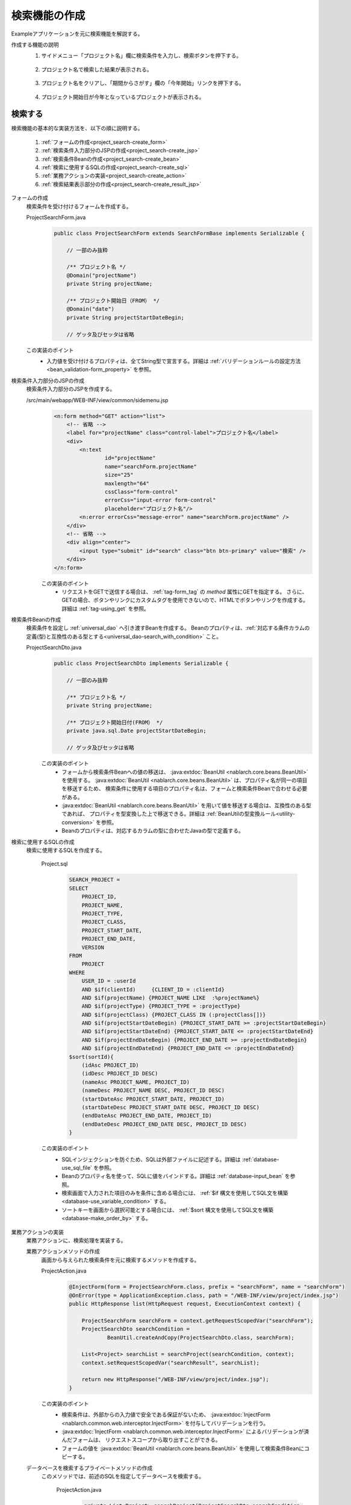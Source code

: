 .. _`project_search`:

検索機能の作成
==========================================
Exampleアプリケーションを元に検索機能を解説する。

作成する機能の説明
  1. サイドメニュー「プロジェクト名」欄に検索条件を入力し、検索ボタンを押下する。

    .. image:: ../images/project_search/project_search_sidemenu.png
      :scale: 60

  2. プロジェクト名で検索した結果が表示される。

    .. image:: ../images/project_search/project_search_search_with_condition.png
      :scale: 80

  3. プロジェクト名をクリアし、「期間からさがす」欄の「今年開始」リンクを押下する。

    .. image:: ../images/project_search/project_search_start_date.png
          :scale: 60

  4. プロジェクト開始日が今年となっているプロジェクトが表示される。

    .. image:: ../images/project_search/project_search_start_date_result.png
      :scale: 80

検索する
-----------

検索機能の基本的な実装方法を、以下の順に説明する。

  #. :ref:`フォームの作成<project_search-create_form>`
  #. :ref:`検索条件入力部分のJSPの作成<project_search-create_jsp>`
  #. :ref:`検索条件Beanの作成<project_search-create_bean>`
  #. :ref:`検索に使用するSQLの作成<project_search-create_sql>`
  #. :ref:`業務アクションの実装<project_search-create_action>`
  #. :ref:`検索結果表示部分の作成<project_search-create_result_jsp>`

.. _`project_search-create_form`:

フォームの作成
  検索条件を受け付けるフォームを作成する。

  ProjectSearchForm.java
    .. code-block:: java

      public class ProjectSearchForm extends SearchFormBase implements Serializable {

          // 一部のみ抜粋

          /** プロジェクト名 */
          @Domain("projectName")
          private String projectName;

          /** プロジェクト開始日（FROM） */
          @Domain("date")
          private String projectStartDateBegin;

          // ゲッタ及びセッタは省略

  この実装のポイント
    * 入力値を受け付けるプロパティは、全てString型で宣言する。詳細は :ref:`バリデーションルールの設定方法 <bean_validation-form_property>` を参照。

.. _`project_search-create_jsp`:

検索条件入力部分のJSPの作成
  検索条件入力部分のJSPを作成する。

  /src/main/webapp/WEB-INF/view/common/sidemenu.jsp
    .. code-block:: jsp

      <n:form method="GET" action="list">
          <!-- 省略 -->
          <label for="projectName" class="control-label">プロジェクト名</label>
          <div>
              <n:text
                      id="projectName"
                      name="searchForm.projectName"
                      size="25"
                      maxlength="64"
                      cssClass="form-control"
                      errorCss="input-error form-control"
                      placeholder="プロジェクト名"/>
              <n:error errorCss="message-error" name="searchForm.projectName" />
          </div>
          <!-- 省略 -->
          <div align="center">
              <input type="submit" id="search" class="btn btn-primary" value="検索" />
          </div>
      </n:form>

    この実装のポイント
      * リクエストをGETで送信する場合は、 :ref:`tag-form_tag` の `method` 属性にGETを指定する。
        さらに、GETの場合、ボタンやリンクにカスタムタグを使用できないので、HTMLでボタンやリンクを作成する。詳細は :ref:`tag-using_get` を参照。

.. _`project_search-create_bean`:

検索条件Beanの作成
  検索条件を設定し :ref:`universal_dao` へ引き渡すBeanを作成する。
  Beanのプロパティは、:ref:`対応する条件カラムの定義(型)と互換性のある型とする<universal_dao-search_with_condition>` こと。

  ProjectSearchDto.java
    .. code-block:: java

      public class ProjectSearchDto implements Serializable {

          // 一部のみ抜粋

          /** プロジェクト名 */
          private String projectName;

          /** プロジェクト開始日付(FROM） */
          private java.sql.Date projectStartDateBegin;

          // ゲッタ及びセッタは省略

    この実装のポイント
      * フォームから検索条件Beanへの値の移送は、 :java:extdoc:`BeanUtil <nablarch.core.beans.BeanUtil>` を使用する。
        :java:extdoc:`BeanUtil <nablarch.core.beans.BeanUtil>` は、プロパティ名が同一の項目を移送するため、
        検索条件に使用する項目のプロパティ名は、フォームと検索条件Beanで合わせる必要がある。
      * :java:extdoc:`BeanUtil <nablarch.core.beans.BeanUtil>` を用いて値を移送する場合は、互換性のある型であれば、
        プロパティを型変換した上で移送できる。詳細は :ref:`BeanUtilの型変換ルール<utility-conversion>` を参照。
      * Beanのプロパティは、対応するカラムの型に合わせたJavaの型で定義する。

.. _`project_search-create_sql`:

検索に使用するSQLの作成
  検索に使用するSQLを作成する。

    Project.sql
      .. code-block:: none

        SEARCH_PROJECT =
        SELECT
            PROJECT_ID,
            PROJECT_NAME,
            PROJECT_TYPE,
            PROJECT_CLASS,
            PROJECT_START_DATE,
            PROJECT_END_DATE,
            VERSION
        FROM
            PROJECT
        WHERE
            USER_ID = :userId
            AND $if(clientId)     {CLIENT_ID = :clientId}
            AND $if(projectName) {PROJECT_NAME LIKE  :%projectName%}
            AND $if(projectType) {PROJECT_TYPE = :projectType}
            AND $if(projectClass) {PROJECT_CLASS IN (:projectClass[])}
            AND $if(projectStartDateBegin) {PROJECT_START_DATE >= :projectStartDateBegin}
            AND $if(projectStartDateEnd) {PROJECT_START_DATE <= :projectStartDateEnd}
            AND $if(projectEndDateBegin) {PROJECT_END_DATE >= :projectEndDateBegin}
            AND $if(projectEndDateEnd) {PROJECT_END_DATE <= :projectEndDateEnd}
        $sort(sortId){
            (idAsc PROJECT_ID)
            (idDesc PROJECT_ID DESC)
            (nameAsc PROJECT_NAME, PROJECT_ID)
            (nameDesc PROJECT_NAME DESC, PROJECT_ID DESC)
            (startDateAsc PROJECT_START_DATE, PROJECT_ID)
            (startDateDesc PROJECT_START_DATE DESC, PROJECT_ID DESC)
            (endDateAsc PROJECT_END_DATE, PROJECT_ID)
            (endDateDesc PROJECT_END_DATE DESC, PROJECT_ID DESC)
        }

    この実装のポイント
      * SQLインジェクションを防ぐため、SQLは外部ファイルに記述する。詳細は :ref:`database-use_sql_file` を参照。
      * Beanのプロパティ名を使って、SQLに値をバインドする。詳細は :ref:`database-input_bean` を参照。
      * 検索画面で入力された項目のみを条件に含める場合には、 :ref:`$if 構文を使用してSQL文を構築<database-use_variable_condition>` する。
      * ソートキーを画面から選択可能とする場合には、 :ref:`$sort 構文を使用してSQL文を構築<database-make_order_by>` する。

.. _`project_search-create_action`:

業務アクションの実装
  業務アクションに、検索処理を実装する。

  業務アクションメソッドの作成
    画面から与えられた検索条件を元に検索するメソッドを作成する。

    ProjectAction.java
      .. code-block:: java

          @InjectForm(form = ProjectSearchForm.class, prefix = "searchForm", name = "searchForm")
          @OnError(type = ApplicationException.class, path = "/WEB-INF/view/project/index.jsp")
          public HttpResponse list(HttpRequest request, ExecutionContext context) {

              ProjectSearchForm searchForm = context.getRequestScopedVar("searchForm");
              ProjectSearchDto searchCondition =
                      BeanUtil.createAndCopy(ProjectSearchDto.class, searchForm);

              List<Project> searchList = searchProject(searchCondition, context);
              context.setRequestScopedVar("searchResult", searchList);

              return new HttpResponse("/WEB-INF/view/project/index.jsp");
          }

    この実装のポイント
      * 検索条件は、外部からの入力値で安全である保証がないため、
        :java:extdoc:`InjectForm <nablarch.common.web.interceptor.InjectForm>` を付与してバリデーションを行う。
      * :java:extdoc:`InjectForm <nablarch.common.web.interceptor.InjectForm>` によるバリデーションが済んだフォームは、
        リクエストスコープから取り出すことができる。
      * フォームの値を :java:extdoc:`BeanUtil <nablarch.core.beans.BeanUtil>` を使用して検索条件Beanにコピーする。

  データベースを検索するプライベートメソッドの作成
    このメソッドでは、前述のSQLを指定してデータベースを検索する。

      ProjectAction.java
        .. code-block:: java

          private List<Project> searchProject(ProjectSearchDto searchCondition,
                                              ExecutionContext context) {

              LoginUserPrincipal userContext = SessionUtil.get(context, "userContext");
              searchCondition.setUserId(userContext.getUserId());

              return UniversalDao
                      .page(searchCondition.getPageNumber())
                      .per(20L)
                      .findAllBySqlFile(Project.class, "SEARCH_PROJECT", searchCondition);
          }

      この実装のポイント
        * 前述のSQL文を実行するには、:java:extdoc:`UniversalDao#findAllBySqlFile <nablarch.common.dao.UniversalDao.findAllBySqlFile(java.lang.Class,java.lang.String,java.lang.Object)>` の第二引数として、
          :ref:`SQLID <database-execute_sqlid>` (前述のSQLの場合は"SEARCH_PROJECT")を指定する。
        * ページング用の検索は、 :java:extdoc:`UniversalDao#per <nablarch.common.dao.UniversalDao.per(long)>` メソッド、
          及び :java:extdoc:`UniversalDao#page <nablarch.common.dao.UniversalDao.page(long)>` を用いて行うことができる。
          詳細は :ref:`ページングのために検索範囲を絞る<universal_dao-paging>` を参照。

.. _`project_search-create_result_jsp`:

検索結果表示部分の作成
  リクエストスコープに登録された検索結果を画面に表示する処理を、JSPに実装する。

  /src/main/webapp/WEB-INF/view/project/index.jsp
    .. code-block:: jsp

      <!-- 検索結果 -->
      <app:listSearchResult>
      <!-- app:listSearchResultの属性値指定は省略 -->
      <!-- 省略 -->
          <jsp:attribute name="headerRowFragment">
              <tr>
                  <th>プロジェクトID</th>
                  <th>プロジェクト名</th>
                  <th>プロジェクト種別</th>
                  <th>開始日</th>
                  <th>終了日</th>
              </tr>
          </jsp:attribute>
          <jsp:attribute name="bodyRowFragment">
              <tr class="info">
                  <td>
                      <!-- プロジェクトIDを追加したURLを作成する -->
                      <!-- プロジェクト詳細画面へ遷移する -->
                      <n:a href="show/${row.projectId}">
                          <n:write name="row.projectId"/>
                      </n:a>
                  </td>
                  <!-- 省略 -->
                  <td>
                      <n:write name="row.projectName" />
                  </td>
                  <!-- 省略 -->
                  <td>
                      <n:write name="row.projectStartDate" valueFormat="dateTime{yyyy/MM/dd}"/>
                  </td>
                  <!-- 省略 -->
              </tr>
          </jsp:attribute>
      </app:listSearchResult>

  この実装のポイント
    * 詳細画面へ遷移するリンクなど、GETリクエストのURLにパラメータを含めたい場合は、JSTLの `<c:url>` タグやEL式を使って作成する。
    * Exampleアプリケーションでは、ルーティングを以下のように設定しているため、末尾にプロジェクトIDを付与したURLが「 `ProjectAction#show` 」に紐づけられる。
      詳細は `ライブラリのREADMEドキュメント(外部サイト) <https://github.com/kawasima/http-request-router/blob/master/README.ja.md>`_ を参照。

      routes.xml
        .. code-block:: xml

          <routes>
                <match path="/action/:controller/:action/:projectId">
                    <requirements>
                        <requirement name="projectId" value="\d+$" />
                    </requirements>
                </match>
            <!-- その他の設定は省略 -->
          </routes>

    * 値を出力するために、 :ref:`tag-write_tag` を用いる。
      値を「日付」や「金額」等の形式でフォーマットして出力したい場合は、 `valueFormat` 属性で形式を指定する。詳細は :ref:`tag-format_value` を参照。
    * `<app:listSearchResult>` の使用方法については :ref:`list_search_result` を参照。


検索機能の解説は以上。

:ref:`Getting Started TOPページへ <getting_started>`
